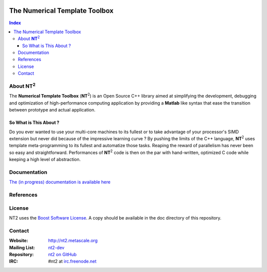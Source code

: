 	.. title:: NT2 - C++ High Performance Computing Made Easy


==============================
The Numerical Template Toolbox
==============================

.. image:: http://www.lri.fr/~falcou/nt2.png
   :align: right

.. contents:: Index

--------------------
About **NT**:sup:`2`
--------------------
The **Numerical Template Toolbox** (**NT**:sup:`2`) is an Open Source C++ library
aimed at simplifying the development, debugging and optimization of high-performance
computing application by providing a **Matlab** like syntax that ease the transition
between prototype and actual application.

So What is This About ?
:::::::::::::::::::::::
Do you ever wanted to use your multi-core machines to its fullest or to take
advantage of your processor's SIMD extension but never did because of the
impressive learning curve ? By pushing the limits of the C++ language, **NT**:sup:`2`
uses template meta-programming to its fullest and automatize those tasks. Reaping
the reward of parallelism has never been so easy and straightforward. Performances
of **NT**:sup:`2` code is then on the par with hand-written, optimized C code while
keeping a high level of abstraction.

-------------
Documentation
-------------

`The (in progress) documentation is available here <http://nt2.metascale.fr/doc/html/>`_ 

----------
References
----------


----------
License
----------

NT2 uses the `Boost Software License <http://www.boost.org/LICENSE_1_0.txt>`_. A copy should be available in the doc directory of this repository. 

----------
Contact
----------

:Website: http://nt2.metascale.org
:Mailing List: `nt2-dev <http://groups.google.com/group/nt2-dev>`_
:Repository: `nt2 on GitHub <http://github/MetaScale/nt2>`_
:IRC: #nt2 at `irc.freenode.net <http://freenode.net>`_ 
